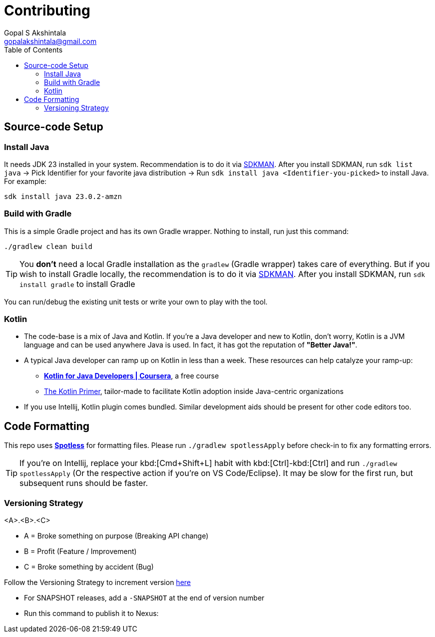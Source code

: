 = Contributing
Gopal S Akshintala <gopalakshintala@gmail.com>
:Revision: 1.0
ifdef::env-github[]
:tip-caption: :bulb:
:note-caption: :information_source:
:important-caption: :heavy_exclamation_mark:
:caution-caption: :fire:
:warning-caption: :warning:
endif::[]
:icons: font
ifdef::env-github[]
:tip-caption: :bulb:
:note-caption: :information_source:
:important-caption: :heavy_exclamation_mark:
:caution-caption: :fire:
:warning-caption: :warning:
endif::[]
:hide-uri-scheme:
:sourcedir: src/main/java
:imagesdir: images
:toc:

== Source-code Setup

=== Install Java

It needs JDK 23 installed in your system.
Recommendation is to do it via https://sdkman.io/install[SDKMAN].
After you install SDKMAN,
run `sdk list java` -> Pick Identifier for your favorite java distribution -> Run `sdk install java <Identifier-you-picked>`
to install Java. For example:

[source,bash]
----
sdk install java 23.0.2-amzn
----

=== Build with Gradle

This is a simple Gradle project and has its own Gradle wrapper. Nothing to install, run just this command:

[source,bash]
----
./gradlew clean build
----

TIP: You *don't* need a local Gradle installation as the `gradlew` (Gradle wrapper) takes care of everything. But if you wish to install Gradle locally, the recommendation is to  do it via https://sdkman.io/install[SDKMAN]. After you install SDKMAN, run `sdk install gradle` to install Gradle

You can run/debug the existing unit tests or write your own to play with the tool.

=== Kotlin

* The code-base is a mix of Java and Kotlin.
If you're a Java developer and new to Kotlin, don't worry, Kotlin is a JVM language and can be used anywhere Java is used.
In fact, it has got the reputation of *"Better Java!"*.
* A typical Java developer can ramp up on Kotlin in less than a week. These resources can help catalyze your ramp-up:
** https://www.coursera.org/learn/kotlin-for-java-developers[*Kotlin for Java Developers | Coursera*], a free course
** https://www.kotlinprimer.com/[The Kotlin Primer], tailor-made to facilitate Kotlin adoption inside Java-centric organizations
* If you use Intellij, Kotlin plugin comes bundled.
Similar development aids should be present for other code editors too.

== Code Formatting

This repo uses https://github.com/diffplug/spotless[*Spotless*] for formatting files. Please run `./gradlew spotlessApply` before check-in to fix any formatting errors.

TIP: If you're on Intellij, replace your kbd:[Cmd+Shift+L] habit with kbd:[Ctrl]-kbd:[Ctrl]
and run `./gradlew spotlessApply` (Or the respective action if you're on VS Code/Eclipse).
It may be slow for the first run, but subsequent runs should be faster.

=== Versioning Strategy

====
<A>.<B>.<C>
====

* A = Broke something on purpose (Breaking API change)
* B = Profit (Feature / Improvement)
* C = Broke something by accident (Bug)

Follow the Versioning Strategy to increment version link:buildSrc/{sourcedir}/Config.kt[here]

* For SNAPSHOT releases, add a `-SNAPSHOT` at the end of version number
* Run this command to publish it to Nexus:
